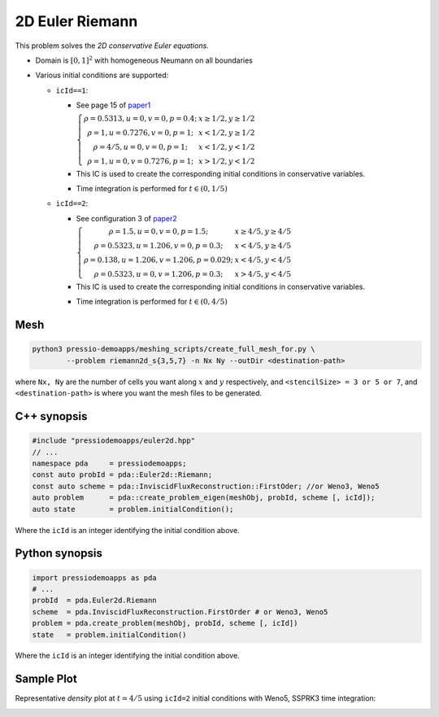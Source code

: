 2D Euler Riemann
================

This problem solves the *2D conservative Euler equations*.

- Domain is :math:`[0, 1]^2` with homogeneous Neumann on all boundaries

- Various initial conditions are supported:

  - ``icId==1``:

    - See page 15 of `paper1 <https://www.researchgate.net/publication/269636534_A_Compact_Third-Order_Gas-Kinetic_Scheme_for_Compressible_Euler_and_Navier-Stokes_Equations>`_

      :math:`\left\{\begin{matrix}\rho = 0.5313, u = 0, v = 0, p = 0.4; & x\geq 1/2, y\geq 1/2\\ \rho = 1, u = 0.7276, v = 0, p = 1; & x<1/2, y\geq 1/2 \\ \rho = 4/5, u = 0, v = 0, p = 1; & x<1/2, y<1/2 \\ \rho = 1, u = 0, v = 0.7276, p = 1;& x>1/2, y<1/2 \end{matrix}\right.`

    - This IC is used to create the corresponding initial conditions in conservative variables.

    - Time integration is performed for :math:`t \in (0, 1/5)`


  - ``icId==2``:

    - See configuration 3 of `paper2 <http://www.amsc-ouc.ac.cn/Files/Papers/2016_Don_Hybrid%20Compact-WENO%20finite%20difference%20scheme%20with%20conjugate%20Fourier%20shock%20detection%20algorithm%20for%20hyperbolic%20conservation%20laws.pdf>`_
  
      :math:`\left\{\begin{matrix}\rho = 1.5, u = 0, v = 0, p = 1.5; & x\geq 4/5, y\geq 4/5\\ \rho = 0.5323, u = 1.206, v = 0, p = 0.3; & x<4/5, y\geq 4/5 \\ \rho = 0.138, u = 1.206, v = 1.206, p = 0.029; &x<4/5, y<4/5 \\ \rho = 0.5323, u = 0, v = 1.206, p = 0.3;& x>4/5, y<4/5 \end{matrix}\right.`

    - This IC is used to create the corresponding initial conditions in conservative variables.

    - Time integration is performed for :math:`t \in (0, 4/5)`


Mesh
----

.. code-block:: shell

   python3 pressio-demoapps/meshing_scripts/create_full_mesh_for.py \
           --problem riemann2d_s{3,5,7} -n Nx Ny --outDir <destination-path>

where ``Nx, Ny`` are the number of cells you want along :math:`x` and :math:`y` respectively, and ``<stencilSize> = 3 or 5 or 7``,
and ``<destination-path>`` is where you want the mesh files to be generated.


C++ synopsis
------------

.. code-block:: c++

   #include "pressiodemoapps/euler2d.hpp"
   // ...
   namespace pda     = pressiodemoapps;
   const auto probId = pda::Euler2d::Riemann;
   const auto scheme = pda::InviscidFluxReconstruction::FirstOder; //or Weno3, Weno5
   auto problem      = pda::create_problem_eigen(meshObj, probId, scheme [, icId]);
   auto state	     = problem.initialCondition();

Where the ``icId`` is an integer identifying the initial condition above.

Python synopsis
---------------

.. code-block:: py

   import pressiodemoapps as pda
   # ...
   probId  = pda.Euler2d.Riemann
   scheme  = pda.InviscidFluxReconstruction.FirstOrder # or Weno3, Weno5
   problem = pda.create_problem(meshObj, probId, scheme [, icId])
   state   = problem.initialCondition()

Where the ``icId`` is an integer identifying the initial condition above.


Sample Plot
-----------

Representative *density* plot at :math:`t=4/5` using ``icId=2`` initial conditions with Weno5,
SSPRK3 time integration:

.. image:: ../../figures/wiki_2d_riemann_density.png
  :width: 60 %
  :alt: Alternative text
  :align: center
